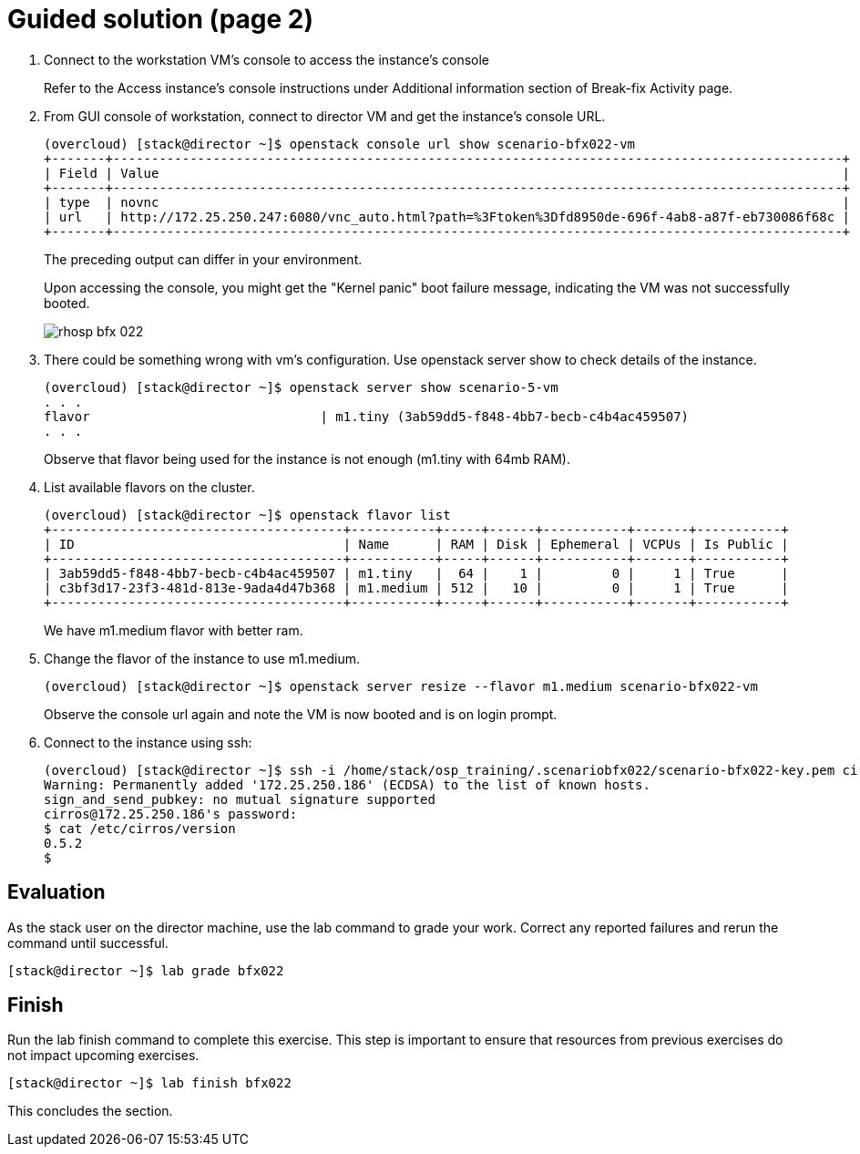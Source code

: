 = Guided solution (page 2)

1. Connect to the workstation VM's console to access the instance's console
+
Refer to the Access instance’s console instructions under Additional information section of Break-fix Activity page.

2. From GUI console of workstation, connect to director VM and get the instance's console URL.
+
----
(overcloud) [stack@director ~]$ openstack console url show scenario-bfx022-vm
+-------+-----------------------------------------------------------------------------------------------+
| Field | Value                                                                                         |
+-------+-----------------------------------------------------------------------------------------------+
| type  | novnc                                                                                         |
| url   | http://172.25.250.247:6080/vnc_auto.html?path=%3Ftoken%3Dfd8950de-696f-4ab8-a87f-eb730086f68c |
+-------+-----------------------------------------------------------------------------------------------+
----
+
The preceding output can differ in your environment.
+
Upon accessing the console, you might get the "Kernel panic" boot failure message, indicating the VM was not successfully booted.
+
image::rhosp-bfx-022.png[]

3. There could be something wrong with vm's configuration. Use openstack server show to check details of the instance.
+
----
(overcloud) [stack@director ~]$ openstack server show scenario-5-vm
. . .
flavor                              | m1.tiny (3ab59dd5-f848-4bb7-becb-c4b4ac459507)
. . .
----
+
Observe that flavor being used for the instance is not enough (m1.tiny with 64mb RAM).


4. List available flavors on the cluster.
+
----
(overcloud) [stack@director ~]$ openstack flavor list
+--------------------------------------+-----------+-----+------+-----------+-------+-----------+
| ID                                   | Name      | RAM | Disk | Ephemeral | VCPUs | Is Public |
+--------------------------------------+-----------+-----+------+-----------+-------+-----------+
| 3ab59dd5-f848-4bb7-becb-c4b4ac459507 | m1.tiny   |  64 |    1 |         0 |     1 | True      |
| c3bf3d17-23f3-481d-813e-9ada4d47b368 | m1.medium | 512 |   10 |         0 |     1 | True      |
+--------------------------------------+-----------+-----+------+-----------+-------+-----------+
----
+
We have m1.medium flavor with better ram.

5. Change the flavor of the instance to use m1.medium.
+
----
(overcloud) [stack@director ~]$ openstack server resize --flavor m1.medium scenario-bfx022-vm
----
+
Observe the console url again and note the VM is now booted and is on login prompt.

6. Connect to the instance using ssh:
+
----
(overcloud) [stack@director ~]$ ssh -i /home/stack/osp_training/.scenariobfx022/scenario-bfx022-key.pem cirros@172.25.250.186
Warning: Permanently added '172.25.250.186' (ECDSA) to the list of known hosts.
sign_and_send_pubkey: no mutual signature supported
cirros@172.25.250.186's password:
$ cat /etc/cirros/version
0.5.2
$
----

== Evaluation

As the stack user on the director machine, use the lab command to grade your work. Correct any reported failures and rerun the command until successful.
----
[stack@director ~]$ lab grade bfx022
----

== Finish

Run the lab finish command to complete this exercise. This step is important to ensure that resources from previous exercises do not impact upcoming exercises.
----
[stack@director ~]$ lab finish bfx022
----
This concludes the section.

